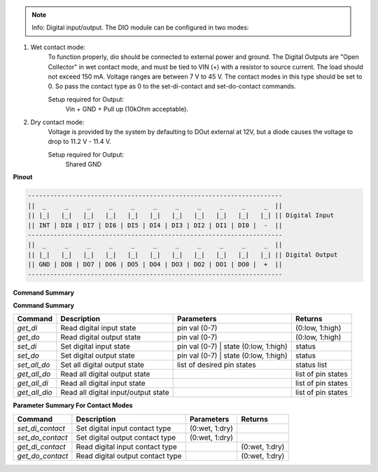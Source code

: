 .. note::

    Info: Digital input/output. The DIO module can be configured in two modes:

1. Wet contact mode:
    To function properly, dio should be connected to external power and ground. 
    The Digital Outputs are "Open Collector" in wet contact mode, and must be tied 
    to VIN (+) with a resistor to source current. The load should not exceed 150 mA. 
    Voltage ranges are between 7 V to 45 V. The contact modes in this type should 
    be set to 0. So pass the contact type as 0 to the set-di-contact and set-do-contact commands.

    Setup required for Output:
        Vin + GND + Pull up (10kOhm acceptable).

2. Dry contact mode:
    Voltage is provided by the system by defaulting to DOut external at 12V, but 
    a diode causes the voltage to drop to 11.2 V - 11.4 V.

    Setup required for Output:
        Shared GND

**Pinout**

.. code-block:: text

    ---------------------------------------------------------------------
    ||  _     _     _     _     _     _     _     _     _     _     _  ||
    || |_|   |_|   |_|   |_|   |_|   |_|   |_|   |_|   |_|   |_|   |_| || Digital Input
    || INT | DI8 | DI7 | DI6 | DI5 | DI4 | DI3 | DI2 | DI1 | DI0 |  -  ||
    ---------------------------------------------------------------------
    ||  _     _     _     _     _     _     _     _     _     _     _  ||
    || |_|   |_|   |_|   |_|   |_|   |_|   |_|   |_|   |_|   |_|   |_| || Digital Output
    || GND | DO8 | DO7 | DO6 | DO5 | DO4 | DO3 | DO2 | DO1 | DO0 |  +  ||
    ---------------------------------------------------------------------

**Command Summary**

**Command Summary**

+--------------+----------------------------------------------+--------------------------------------------------+-----------------------------+
| Command      | Description                                  | Parameters                                       | Returns                     |
+==============+==============================================+==================================================+=============================+
| `get_di`     | Read digital input state                     | pin val (0-7)                                    | (0:low, 1:high)             |
+--------------+----------------------------------------------+--------------------------------------------------+-----------------------------+
| `get_do`     | Read digital output state                    | pin val (0-7)                                    | (0:low, 1:high)             |
+--------------+----------------------------------------------+--------------------------------------------------+-----------------------------+
| `set_di`     | Set digital input state                      | pin val (0-7) \| state (0:low, 1:high)           | status                      |
+--------------+----------------------------------------------+--------------------------------------------------+-----------------------------+
| `set_do`     | Set digital output state                     | pin val (0-7) \| state (0:low, 1:high)           | status                      |
+--------------+----------------------------------------------+--------------------------------------------------+-----------------------------+
| `set_all_do` | Set all digital output state                 | list of desired pin states                       | status list                 |
+--------------+----------------------------------------------+--------------------------------------------------+-----------------------------+
| `get_all_do` | Read all digital output state                |                                                  | list of pin states          |
+--------------+----------------------------------------------+--------------------------------------------------+-----------------------------+
| `get_all_di` | Read all digital input state                 |                                                  | list of pin states          |
+--------------+----------------------------------------------+--------------------------------------------------+-----------------------------+
| `get_all_dio`| Read all digital input/output state          |                                                  | list of pin states          |
+--------------+----------------------------------------------+--------------------------------------------------+-----------------------------+

**Parameter Summary For Contact Modes**

+------------------+-------------------------------------+---------------------+------------------+
| Command          | Description                         | Parameters          | Returns          |
+==================+=====================================+=====================+==================+
| `set_di_contact` | Set digital input contact type      | (0:wet, 1:dry)      |                  |
+------------------+-------------------------------------+---------------------+------------------+
| `set_do_contact` | Set digital output contact type     | (0:wet, 1:dry)      |                  |
+------------------+-------------------------------------+---------------------+------------------+
| `get_di_contact` | Read digital input contact type     |                     | (0:wet, 1:dry)   |
+------------------+-------------------------------------+---------------------+------------------+
| `get_do_contact` | Read digital output contact type    |                     | (0:wet, 1:dry)   |
+------------------+-------------------------------------+---------------------+------------------+